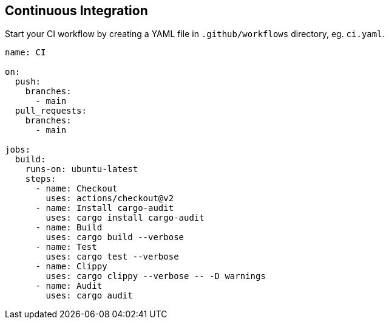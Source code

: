 == Continuous Integration

Start your CI workflow by creating a YAML file in `.github/workflows` directory, eg. `ci.yaml`.  

[source,yaml]
----
name: CI

on:
  push:
    branches:
      - main
  pull_requests:
    branches:
      - main

jobs:
  build:
    runs-on: ubuntu-latest
    steps:
      - name: Checkout
        uses: actions/checkout@v2
      - name: Install cargo-audit
        uses: cargo install cargo-audit
      - name: Build
        uses: cargo build --verbose
      - name: Test
        uses: cargo test --verbose
      - name: Clippy
        uses: cargo clippy --verbose -- -D warnings
      - name: Audit
        uses: cargo audit
----

